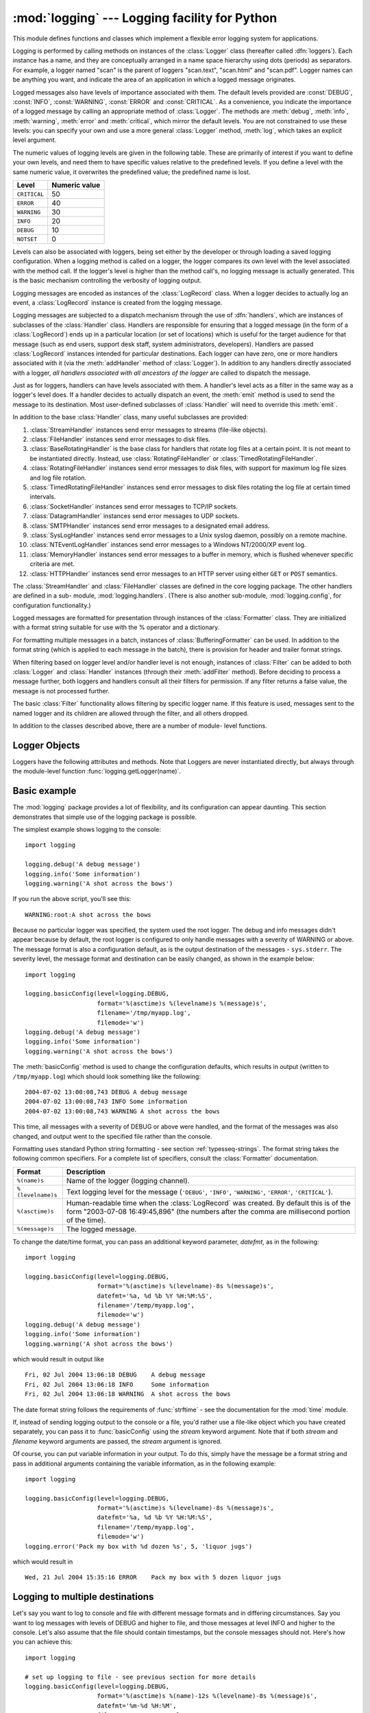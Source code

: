 
:mod:`logging` --- Logging facility for Python
==============================================

.. module:: logging


.. moduleauthor:: Vinay Sajip <vinay_sajip@red-dove.com>
.. sectionauthor:: Vinay Sajip <vinay_sajip@red-dove.com>


.. % These apply to all modules, and may be given more than once:



.. index:: pair: Errors; logging

.. versionadded:: 2.3

This module defines functions and classes which implement a flexible error
logging system for applications.

Logging is performed by calling methods on instances of the :class:`Logger`
class (hereafter called :dfn:`loggers`). Each instance has a name, and they are
conceptually arranged in a name space hierarchy using dots (periods) as
separators. For example, a logger named "scan" is the parent of loggers
"scan.text", "scan.html" and "scan.pdf". Logger names can be anything you want,
and indicate the area of an application in which a logged message originates.

Logged messages also have levels of importance associated with them. The default
levels provided are :const:`DEBUG`, :const:`INFO`, :const:`WARNING`,
:const:`ERROR` and :const:`CRITICAL`. As a convenience, you indicate the
importance of a logged message by calling an appropriate method of
:class:`Logger`. The methods are :meth:`debug`, :meth:`info`, :meth:`warning`,
:meth:`error` and :meth:`critical`, which mirror the default levels. You are not
constrained to use these levels: you can specify your own and use a more general
:class:`Logger` method, :meth:`log`, which takes an explicit level argument.

The numeric values of logging levels are given in the following table. These are
primarily of interest if you want to define your own levels, and need them to
have specific values relative to the predefined levels. If you define a level
with the same numeric value, it overwrites the predefined value; the predefined
name is lost.

+--------------+---------------+
| Level        | Numeric value |
+==============+===============+
| ``CRITICAL`` | 50            |
+--------------+---------------+
| ``ERROR``    | 40            |
+--------------+---------------+
| ``WARNING``  | 30            |
+--------------+---------------+
| ``INFO``     | 20            |
+--------------+---------------+
| ``DEBUG``    | 10            |
+--------------+---------------+
| ``NOTSET``   | 0             |
+--------------+---------------+

Levels can also be associated with loggers, being set either by the developer or
through loading a saved logging configuration. When a logging method is called
on a logger, the logger compares its own level with the level associated with
the method call. If the logger's level is higher than the method call's, no
logging message is actually generated. This is the basic mechanism controlling
the verbosity of logging output.

Logging messages are encoded as instances of the :class:`LogRecord` class. When
a logger decides to actually log an event, a :class:`LogRecord` instance is
created from the logging message.

Logging messages are subjected to a dispatch mechanism through the use of
:dfn:`handlers`, which are instances of subclasses of the :class:`Handler`
class. Handlers are responsible for ensuring that a logged message (in the form
of a :class:`LogRecord`) ends up in a particular location (or set of locations)
which is useful for the target audience for that message (such as end users,
support desk staff, system administrators, developers). Handlers are passed
:class:`LogRecord` instances intended for particular destinations. Each logger
can have zero, one or more handlers associated with it (via the
:meth:`addHandler` method of :class:`Logger`). In addition to any handlers
directly associated with a logger, *all handlers associated with all ancestors
of the logger* are called to dispatch the message.

Just as for loggers, handlers can have levels associated with them. A handler's
level acts as a filter in the same way as a logger's level does. If a handler
decides to actually dispatch an event, the :meth:`emit` method is used to send
the message to its destination. Most user-defined subclasses of :class:`Handler`
will need to override this :meth:`emit`.

In addition to the base :class:`Handler` class, many useful subclasses are
provided:

#. :class:`StreamHandler` instances send error messages to streams (file-like
   objects).

#. :class:`FileHandler` instances send error messages to disk files.

#. :class:`BaseRotatingHandler` is the base class for handlers that rotate log
   files at a certain point. It is not meant to be  instantiated directly. Instead,
   use :class:`RotatingFileHandler` or :class:`TimedRotatingFileHandler`.

#. :class:`RotatingFileHandler` instances send error messages to disk files,
   with support for maximum log file sizes and log file rotation.

#. :class:`TimedRotatingFileHandler` instances send error messages to disk files
   rotating the log file at certain timed intervals.

#. :class:`SocketHandler` instances send error messages to TCP/IP sockets.

#. :class:`DatagramHandler` instances send error messages to UDP sockets.

#. :class:`SMTPHandler` instances send error messages to a designated email
   address.

#. :class:`SysLogHandler` instances send error messages to a Unix syslog daemon,
   possibly on a remote machine.

#. :class:`NTEventLogHandler` instances send error messages to a Windows
   NT/2000/XP event log.

#. :class:`MemoryHandler` instances send error messages to a buffer in memory,
   which is flushed whenever specific criteria are met.

#. :class:`HTTPHandler` instances send error messages to an HTTP server using
   either ``GET`` or ``POST`` semantics.

The :class:`StreamHandler` and :class:`FileHandler` classes are defined in the
core logging package. The other handlers are defined in a sub- module,
:mod:`logging.handlers`. (There is also another sub-module,
:mod:`logging.config`, for configuration functionality.)

Logged messages are formatted for presentation through instances of the
:class:`Formatter` class. They are initialized with a format string suitable for
use with the % operator and a dictionary.

For formatting multiple messages in a batch, instances of
:class:`BufferingFormatter` can be used. In addition to the format string (which
is applied to each message in the batch), there is provision for header and
trailer format strings.

When filtering based on logger level and/or handler level is not enough,
instances of :class:`Filter` can be added to both :class:`Logger` and
:class:`Handler` instances (through their :meth:`addFilter` method). Before
deciding to process a message further, both loggers and handlers consult all
their filters for permission. If any filter returns a false value, the message
is not processed further.

The basic :class:`Filter` functionality allows filtering by specific logger
name. If this feature is used, messages sent to the named logger and its
children are allowed through the filter, and all others dropped.

In addition to the classes described above, there are a number of module- level
functions.


.. function:: getLogger([name])

   Return a logger with the specified name or, if no name is specified, return a
   logger which is the root logger of the hierarchy. If specified, the name is
   typically a dot-separated hierarchical name like *"a"*, *"a.b"* or *"a.b.c.d"*.
   Choice of these names is entirely up to the developer who is using logging.

   All calls to this function with a given name return the same logger instance.
   This means that logger instances never need to be passed between different parts
   of an application.


.. function:: getLoggerClass()

   Return either the standard :class:`Logger` class, or the last class passed to
   :func:`setLoggerClass`. This function may be called from within a new class
   definition, to ensure that installing a customised :class:`Logger` class will
   not undo customisations already applied by other code. For example::

      class MyLogger(logging.getLoggerClass()):
          # ... override behaviour here


.. function:: debug(msg[, *args[, **kwargs]])

   Logs a message with level :const:`DEBUG` on the root logger. The *msg* is the
   message format string, and the *args* are the arguments which are merged into
   *msg* using the string formatting operator. (Note that this means that you can
   use keywords in the format string, together with a single dictionary argument.)

   There are two keyword arguments in *kwargs* which are inspected: *exc_info*
   which, if it does not evaluate as false, causes exception information to be
   added to the logging message. If an exception tuple (in the format returned by
   :func:`sys.exc_info`) is provided, it is used; otherwise, :func:`sys.exc_info`
   is called to get the exception information.

   The other optional keyword argument is *extra* which can be used to pass a
   dictionary which is used to populate the __dict__ of the LogRecord created for
   the logging event with user-defined attributes. These custom attributes can then
   be used as you like. For example, they could be incorporated into logged
   messages. For example::

      FORMAT = "%(asctime)-15s %(clientip)s %(user)-8s %(message)s"
      logging.basicConfig(format=FORMAT)
      dict = { 'clientip' : '192.168.0.1', 'user' : 'fbloggs' }
      logging.warning("Protocol problem: %s", "connection reset", extra=d)

   would print something like  ::

      2006-02-08 22:20:02,165 192.168.0.1 fbloggs  Protocol problem: connection reset

   The keys in the dictionary passed in *extra* should not clash with the keys used
   by the logging system. (See the :class:`Formatter` documentation for more
   information on which keys are used by the logging system.)

   If you choose to use these attributes in logged messages, you need to exercise
   some care. In the above example, for instance, the :class:`Formatter` has been
   set up with a format string which expects 'clientip' and 'user' in the attribute
   dictionary of the LogRecord. If these are missing, the message will not be
   logged because a string formatting exception will occur. So in this case, you
   always need to pass the *extra* dictionary with these keys.

   While this might be annoying, this feature is intended for use in specialized
   circumstances, such as multi-threaded servers where the same code executes in
   many contexts, and interesting conditions which arise are dependent on this
   context (such as remote client IP address and authenticated user name, in the
   above example). In such circumstances, it is likely that specialized
   :class:`Formatter`\ s would be used with particular :class:`Handler`\ s.

   .. versionchanged:: 2.5
      *extra* was added.


.. function:: info(msg[, *args[, **kwargs]])

   Logs a message with level :const:`INFO` on the root logger. The arguments are
   interpreted as for :func:`debug`.


.. function:: warning(msg[, *args[, **kwargs]])

   Logs a message with level :const:`WARNING` on the root logger. The arguments are
   interpreted as for :func:`debug`.


.. function:: error(msg[, *args[, **kwargs]])

   Logs a message with level :const:`ERROR` on the root logger. The arguments are
   interpreted as for :func:`debug`.


.. function:: critical(msg[, *args[, **kwargs]])

   Logs a message with level :const:`CRITICAL` on the root logger. The arguments
   are interpreted as for :func:`debug`.


.. function:: exception(msg[, *args])

   Logs a message with level :const:`ERROR` on the root logger. The arguments are
   interpreted as for :func:`debug`. Exception info is added to the logging
   message. This function should only be called from an exception handler.


.. function:: log(level, msg[, *args[, **kwargs]])

   Logs a message with level *level* on the root logger. The other arguments are
   interpreted as for :func:`debug`.


.. function:: disable(lvl)

   Provides an overriding level *lvl* for all loggers which takes precedence over
   the logger's own level. When the need arises to temporarily throttle logging
   output down across the whole application, this function can be useful.


.. function:: addLevelName(lvl, levelName)

   Associates level *lvl* with text *levelName* in an internal dictionary, which is
   used to map numeric levels to a textual representation, for example when a
   :class:`Formatter` formats a message. This function can also be used to define
   your own levels. The only constraints are that all levels used must be
   registered using this function, levels should be positive integers and they
   should increase in increasing order of severity.


.. function:: getLevelName(lvl)

   Returns the textual representation of logging level *lvl*. If the level is one
   of the predefined levels :const:`CRITICAL`, :const:`ERROR`, :const:`WARNING`,
   :const:`INFO` or :const:`DEBUG` then you get the corresponding string. If you
   have associated levels with names using :func:`addLevelName` then the name you
   have associated with *lvl* is returned. If a numeric value corresponding to one
   of the defined levels is passed in, the corresponding string representation is
   returned. Otherwise, the string "Level %s" % lvl is returned.


.. function:: makeLogRecord(attrdict)

   Creates and returns a new :class:`LogRecord` instance whose attributes are
   defined by *attrdict*. This function is useful for taking a pickled
   :class:`LogRecord` attribute dictionary, sent over a socket, and reconstituting
   it as a :class:`LogRecord` instance at the receiving end.


.. function:: basicConfig([**kwargs])

   Does basic configuration for the logging system by creating a
   :class:`StreamHandler` with a default :class:`Formatter` and adding it to the
   root logger. The functions :func:`debug`, :func:`info`, :func:`warning`,
   :func:`error` and :func:`critical` will call :func:`basicConfig` automatically
   if no handlers are defined for the root logger.

   .. versionchanged:: 2.4
      Formerly, :func:`basicConfig` did not take any keyword arguments.

   The following keyword arguments are supported.

   +--------------+---------------------------------------------+
   | Format       | Description                                 |
   +==============+=============================================+
   | ``filename`` | Specifies that a FileHandler be created,    |
   |              | using the specified filename, rather than a |
   |              | StreamHandler.                              |
   +--------------+---------------------------------------------+
   | ``filemode`` | Specifies the mode to open the file, if     |
   |              | filename is specified (if filemode is       |
   |              | unspecified, it defaults to 'a').           |
   +--------------+---------------------------------------------+
   | ``format``   | Use the specified format string for the     |
   |              | handler.                                    |
   +--------------+---------------------------------------------+
   | ``datefmt``  | Use the specified date/time format.         |
   +--------------+---------------------------------------------+
   | ``level``    | Set the root logger level to the specified  |
   |              | level.                                      |
   +--------------+---------------------------------------------+
   | ``stream``   | Use the specified stream to initialize the  |
   |              | StreamHandler. Note that this argument is   |
   |              | incompatible with 'filename' - if both are  |
   |              | present, 'stream' is ignored.               |
   +--------------+---------------------------------------------+


.. function:: shutdown()

   Informs the logging system to perform an orderly shutdown by flushing and
   closing all handlers.


.. function:: setLoggerClass(klass)

   Tells the logging system to use the class *klass* when instantiating a logger.
   The class should define :meth:`__init__` such that only a name argument is
   required, and the :meth:`__init__` should call :meth:`Logger.__init__`. This
   function is typically called before any loggers are instantiated by applications
   which need to use custom logger behavior.


.. seealso::

   :pep:`282` - A Logging System
      The proposal which described this feature for inclusion in the Python standard
      library.

   `Original Python :mod:`logging` package <http://www.red-dove.com/python_logging.html>`_
      This is the original source for the :mod:`logging` package.  The version of the
      package available from this site is suitable for use with Python 1.5.2, 2.1.x
      and 2.2.x, which do not include the :mod:`logging` package in the standard
      library.


Logger Objects
--------------

Loggers have the following attributes and methods. Note that Loggers are never
instantiated directly, but always through the module-level function
:func:`logging.getLogger(name)`.


.. data:: propagate

   If this evaluates to false, logging messages are not passed by this logger or by
   child loggers to higher level (ancestor) loggers. The constructor sets this
   attribute to 1.


.. method:: XXX Class.setLevel(lvl)

   Sets the threshold for this logger to *lvl*. Logging messages which are less
   severe than *lvl* will be ignored. When a logger is created, the level is set to
   :const:`NOTSET` (which causes all messages to be processed when the logger is
   the root logger, or delegation to the parent when the logger is a non-root
   logger). Note that the root logger is created with level :const:`WARNING`.

   The term "delegation to the parent" means that if a logger has a level of
   NOTSET, its chain of ancestor loggers is traversed until either an ancestor with
   a level other than NOTSET is found, or the root is reached.

   If an ancestor is found with a level other than NOTSET, then that ancestor's
   level is treated as the effective level of the logger where the ancestor search
   began, and is used to determine how a logging event is handled.

   If the root is reached, and it has a level of NOTSET, then all messages will be
   processed. Otherwise, the root's level will be used as the effective level.


.. method:: XXX Class.isEnabledFor(lvl)

   Indicates if a message of severity *lvl* would be processed by this logger.
   This method checks first the module-level level set by
   :func:`logging.disable(lvl)` and then the logger's effective level as determined
   by :meth:`getEffectiveLevel`.


.. method:: XXX Class.getEffectiveLevel()

   Indicates the effective level for this logger. If a value other than
   :const:`NOTSET` has been set using :meth:`setLevel`, it is returned. Otherwise,
   the hierarchy is traversed towards the root until a value other than
   :const:`NOTSET` is found, and that value is returned.


.. method:: XXX Class.debug(msg[, *args[, **kwargs]])

   Logs a message with level :const:`DEBUG` on this logger. The *msg* is the
   message format string, and the *args* are the arguments which are merged into
   *msg* using the string formatting operator. (Note that this means that you can
   use keywords in the format string, together with a single dictionary argument.)

   There are two keyword arguments in *kwargs* which are inspected: *exc_info*
   which, if it does not evaluate as false, causes exception information to be
   added to the logging message. If an exception tuple (in the format returned by
   :func:`sys.exc_info`) is provided, it is used; otherwise, :func:`sys.exc_info`
   is called to get the exception information.

   The other optional keyword argument is *extra* which can be used to pass a
   dictionary which is used to populate the __dict__ of the LogRecord created for
   the logging event with user-defined attributes. These custom attributes can then
   be used as you like. For example, they could be incorporated into logged
   messages. For example::

      FORMAT = "%(asctime)-15s %(clientip)s %(user)-8s %(message)s"
      logging.basicConfig(format=FORMAT)
      dict = { 'clientip' : '192.168.0.1', 'user' : 'fbloggs' }
      logger = logging.getLogger("tcpserver")
      logger.warning("Protocol problem: %s", "connection reset", extra=d)

   would print something like  ::

      2006-02-08 22:20:02,165 192.168.0.1 fbloggs  Protocol problem: connection reset

   The keys in the dictionary passed in *extra* should not clash with the keys used
   by the logging system. (See the :class:`Formatter` documentation for more
   information on which keys are used by the logging system.)

   If you choose to use these attributes in logged messages, you need to exercise
   some care. In the above example, for instance, the :class:`Formatter` has been
   set up with a format string which expects 'clientip' and 'user' in the attribute
   dictionary of the LogRecord. If these are missing, the message will not be
   logged because a string formatting exception will occur. So in this case, you
   always need to pass the *extra* dictionary with these keys.

   While this might be annoying, this feature is intended for use in specialized
   circumstances, such as multi-threaded servers where the same code executes in
   many contexts, and interesting conditions which arise are dependent on this
   context (such as remote client IP address and authenticated user name, in the
   above example). In such circumstances, it is likely that specialized
   :class:`Formatter`\ s would be used with particular :class:`Handler`\ s.

   .. versionchanged:: 2.5
      *extra* was added.


.. method:: XXX Class.info(msg[, *args[, **kwargs]])

   Logs a message with level :const:`INFO` on this logger. The arguments are
   interpreted as for :meth:`debug`.


.. method:: XXX Class.warning(msg[, *args[, **kwargs]])

   Logs a message with level :const:`WARNING` on this logger. The arguments are
   interpreted as for :meth:`debug`.


.. method:: XXX Class.error(msg[, *args[, **kwargs]])

   Logs a message with level :const:`ERROR` on this logger. The arguments are
   interpreted as for :meth:`debug`.


.. method:: XXX Class.critical(msg[, *args[, **kwargs]])

   Logs a message with level :const:`CRITICAL` on this logger. The arguments are
   interpreted as for :meth:`debug`.


.. method:: XXX Class.log(lvl, msg[, *args[, **kwargs]])

   Logs a message with integer level *lvl* on this logger. The other arguments are
   interpreted as for :meth:`debug`.


.. method:: XXX Class.exception(msg[, *args])

   Logs a message with level :const:`ERROR` on this logger. The arguments are
   interpreted as for :meth:`debug`. Exception info is added to the logging
   message. This method should only be called from an exception handler.


.. method:: XXX Class.addFilter(filt)

   Adds the specified filter *filt* to this logger.


.. method:: XXX Class.removeFilter(filt)

   Removes the specified filter *filt* from this logger.


.. method:: XXX Class.filter(record)

   Applies this logger's filters to the record and returns a true value if the
   record is to be processed.


.. method:: XXX Class.addHandler(hdlr)

   Adds the specified handler *hdlr* to this logger.


.. method:: XXX Class.removeHandler(hdlr)

   Removes the specified handler *hdlr* from this logger.


.. method:: XXX Class.findCaller()

   Finds the caller's source filename and line number. Returns the filename and
   line number as a 2-element tuple.


.. method:: XXX Class.handle(record)

   Handles a record by passing it to all handlers associated with this logger and
   its ancestors (until a false value of *propagate* is found). This method is used
   for unpickled records received from a socket, as well as those created locally.
   Logger-level filtering is applied using :meth:`filter`.


.. method:: XXX Class.makeRecord(name, lvl, fn, lno, msg, args, exc_info, func, extra)

   This is a factory method which can be overridden in subclasses to create
   specialized :class:`LogRecord` instances.

   .. versionchanged:: 2.5
      *func* and *extra* were added.


.. _minimal-example:

Basic example
-------------

.. versionchanged:: 2.4
   formerly :func:`basicConfig` did not take any keyword arguments.

The :mod:`logging` package provides a lot of flexibility, and its configuration
can appear daunting.  This section demonstrates that simple use of the logging
package is possible.

The simplest example shows logging to the console::

   import logging

   logging.debug('A debug message')
   logging.info('Some information')
   logging.warning('A shot across the bows')

If you run the above script, you'll see this::

   WARNING:root:A shot across the bows

Because no particular logger was specified, the system used the root logger. The
debug and info messages didn't appear because by default, the root logger is
configured to only handle messages with a severity of WARNING or above. The
message format is also a configuration default, as is the output destination of
the messages - ``sys.stderr``. The severity level, the message format and
destination can be easily changed, as shown in the example below::

   import logging

   logging.basicConfig(level=logging.DEBUG,
                       format='%(asctime)s %(levelname)s %(message)s',
                       filename='/tmp/myapp.log',
                       filemode='w')
   logging.debug('A debug message')
   logging.info('Some information')
   logging.warning('A shot across the bows')

The :meth:`basicConfig` method is used to change the configuration defaults,
which results in output (written to ``/tmp/myapp.log``) which should look
something like the following::

   2004-07-02 13:00:08,743 DEBUG A debug message
   2004-07-02 13:00:08,743 INFO Some information
   2004-07-02 13:00:08,743 WARNING A shot across the bows

This time, all messages with a severity of DEBUG or above were handled, and the
format of the messages was also changed, and output went to the specified file
rather than the console.

Formatting uses standard Python string formatting - see section
:ref:`typesseq-strings`. The format string takes the following common
specifiers. For a complete list of specifiers, consult the :class:`Formatter`
documentation.

+-------------------+-----------------------------------------------+
| Format            | Description                                   |
+===================+===============================================+
| ``%(name)s``      | Name of the logger (logging channel).         |
+-------------------+-----------------------------------------------+
| ``%(levelname)s`` | Text logging level for the message            |
|                   | (``'DEBUG'``, ``'INFO'``, ``'WARNING'``,      |
|                   | ``'ERROR'``, ``'CRITICAL'``).                 |
+-------------------+-----------------------------------------------+
| ``%(asctime)s``   | Human-readable time when the                  |
|                   | :class:`LogRecord` was created.  By default   |
|                   | this is of the form "2003-07-08 16:49:45,896" |
|                   | (the numbers after the comma are millisecond  |
|                   | portion of the time).                         |
+-------------------+-----------------------------------------------+
| ``%(message)s``   | The logged message.                           |
+-------------------+-----------------------------------------------+

To change the date/time format, you can pass an additional keyword parameter,
*datefmt*, as in the following::

   import logging

   logging.basicConfig(level=logging.DEBUG,
                       format='%(asctime)s %(levelname)-8s %(message)s',
                       datefmt='%a, %d %b %Y %H:%M:%S',
                       filename='/temp/myapp.log',
                       filemode='w')
   logging.debug('A debug message')
   logging.info('Some information')
   logging.warning('A shot across the bows')

which would result in output like ::

   Fri, 02 Jul 2004 13:06:18 DEBUG    A debug message
   Fri, 02 Jul 2004 13:06:18 INFO     Some information
   Fri, 02 Jul 2004 13:06:18 WARNING  A shot across the bows

The date format string follows the requirements of :func:`strftime` - see the
documentation for the :mod:`time` module.

If, instead of sending logging output to the console or a file, you'd rather use
a file-like object which you have created separately, you can pass it to
:func:`basicConfig` using the *stream* keyword argument. Note that if both
*stream* and *filename* keyword arguments are passed, the *stream* argument is
ignored.

Of course, you can put variable information in your output. To do this, simply
have the message be a format string and pass in additional arguments containing
the variable information, as in the following example::

   import logging

   logging.basicConfig(level=logging.DEBUG,
                       format='%(asctime)s %(levelname)-8s %(message)s',
                       datefmt='%a, %d %b %Y %H:%M:%S',
                       filename='/temp/myapp.log',
                       filemode='w')
   logging.error('Pack my box with %d dozen %s', 5, 'liquor jugs')

which would result in ::

   Wed, 21 Jul 2004 15:35:16 ERROR    Pack my box with 5 dozen liquor jugs


.. _multiple-destinations:

Logging to multiple destinations
--------------------------------

Let's say you want to log to console and file with different message formats and
in differing circumstances. Say you want to log messages with levels of DEBUG
and higher to file, and those messages at level INFO and higher to the console.
Let's also assume that the file should contain timestamps, but the console
messages should not. Here's how you can achieve this::

   import logging

   # set up logging to file - see previous section for more details
   logging.basicConfig(level=logging.DEBUG,
                       format='%(asctime)s %(name)-12s %(levelname)-8s %(message)s',
                       datefmt='%m-%d %H:%M',
                       filename='/temp/myapp.log',
                       filemode='w')
   # define a Handler which writes INFO messages or higher to the sys.stderr
   console = logging.StreamHandler()
   console.setLevel(logging.INFO)
   # set a format which is simpler for console use
   formatter = logging.Formatter('%(name)-12s: %(levelname)-8s %(message)s')
   # tell the handler to use this format
   console.setFormatter(formatter)
   # add the handler to the root logger
   logging.getLogger('').addHandler(console)

   # Now, we can log to the root logger, or any other logger. First the root...
   logging.info('Jackdaws love my big sphinx of quartz.')

   # Now, define a couple of other loggers which might represent areas in your
   # application:

   logger1 = logging.getLogger('myapp.area1')
   logger2 = logging.getLogger('myapp.area2')

   logger1.debug('Quick zephyrs blow, vexing daft Jim.')
   logger1.info('How quickly daft jumping zebras vex.')
   logger2.warning('Jail zesty vixen who grabbed pay from quack.')
   logger2.error('The five boxing wizards jump quickly.')

When you run this, on the console you will see ::

   root        : INFO     Jackdaws love my big sphinx of quartz.
   myapp.area1 : INFO     How quickly daft jumping zebras vex.
   myapp.area2 : WARNING  Jail zesty vixen who grabbed pay from quack.
   myapp.area2 : ERROR    The five boxing wizards jump quickly.

and in the file you will see something like ::

   10-22 22:19 root         INFO     Jackdaws love my big sphinx of quartz.
   10-22 22:19 myapp.area1  DEBUG    Quick zephyrs blow, vexing daft Jim.
   10-22 22:19 myapp.area1  INFO     How quickly daft jumping zebras vex.
   10-22 22:19 myapp.area2  WARNING  Jail zesty vixen who grabbed pay from quack.
   10-22 22:19 myapp.area2  ERROR    The five boxing wizards jump quickly.

As you can see, the DEBUG message only shows up in the file. The other messages
are sent to both destinations.

This example uses console and file handlers, but you can use any number and
combination of handlers you choose.


.. _network-logging:

Sending and receiving logging events across a network
-----------------------------------------------------

Let's say you want to send logging events across a network, and handle them at
the receiving end. A simple way of doing this is attaching a
:class:`SocketHandler` instance to the root logger at the sending end::

   import logging, logging.handlers

   rootLogger = logging.getLogger('')
   rootLogger.setLevel(logging.DEBUG)
   socketHandler = logging.handlers.SocketHandler('localhost',
                       logging.handlers.DEFAULT_TCP_LOGGING_PORT)
   # don't bother with a formatter, since a socket handler sends the event as
   # an unformatted pickle
   rootLogger.addHandler(socketHandler)

   # Now, we can log to the root logger, or any other logger. First the root...
   logging.info('Jackdaws love my big sphinx of quartz.')

   # Now, define a couple of other loggers which might represent areas in your
   # application:

   logger1 = logging.getLogger('myapp.area1')
   logger2 = logging.getLogger('myapp.area2')

   logger1.debug('Quick zephyrs blow, vexing daft Jim.')
   logger1.info('How quickly daft jumping zebras vex.')
   logger2.warning('Jail zesty vixen who grabbed pay from quack.')
   logger2.error('The five boxing wizards jump quickly.')

At the receiving end, you can set up a receiver using the :mod:`SocketServer`
module. Here is a basic working example::

   import cPickle
   import logging
   import logging.handlers
   import SocketServer
   import struct


   class LogRecordStreamHandler(SocketServer.StreamRequestHandler):
       """Handler for a streaming logging request.

       This basically logs the record using whatever logging policy is
       configured locally.
       """

       def handle(self):
           """
           Handle multiple requests - each expected to be a 4-byte length,
           followed by the LogRecord in pickle format. Logs the record
           according to whatever policy is configured locally.
           """
           while 1:
               chunk = self.connection.recv(4)
               if len(chunk) < 4:
                   break
               slen = struct.unpack(">L", chunk)[0]
               chunk = self.connection.recv(slen)
               while len(chunk) < slen:
                   chunk = chunk + self.connection.recv(slen - len(chunk))
               obj = self.unPickle(chunk)
               record = logging.makeLogRecord(obj)
               self.handleLogRecord(record)

       def unPickle(self, data):
           return cPickle.loads(data)

       def handleLogRecord(self, record):
           # if a name is specified, we use the named logger rather than the one
           # implied by the record.
           if self.server.logname is not None:
               name = self.server.logname
           else:
               name = record.name
           logger = logging.getLogger(name)
           # N.B. EVERY record gets logged. This is because Logger.handle
           # is normally called AFTER logger-level filtering. If you want
           # to do filtering, do it at the client end to save wasting
           # cycles and network bandwidth!
           logger.handle(record)

   class LogRecordSocketReceiver(SocketServer.ThreadingTCPServer):
       """simple TCP socket-based logging receiver suitable for testing.
       """

       allow_reuse_address = 1

       def __init__(self, host='localhost',
                    port=logging.handlers.DEFAULT_TCP_LOGGING_PORT,
                    handler=LogRecordStreamHandler):
           SocketServer.ThreadingTCPServer.__init__(self, (host, port), handler)
           self.abort = 0
           self.timeout = 1
           self.logname = None

       def serve_until_stopped(self):
           import select
           abort = 0
           while not abort:
               rd, wr, ex = select.select([self.socket.fileno()],
                                          [], [],
                                          self.timeout)
               if rd:
                   self.handle_request()
               abort = self.abort

   def main():
       logging.basicConfig(
           format="%(relativeCreated)5d %(name)-15s %(levelname)-8s %(message)s")
       tcpserver = LogRecordSocketReceiver()
       print "About to start TCP server..."
       tcpserver.serve_until_stopped()

   if __name__ == "__main__":
       main()

First run the server, and then the client. On the client side, nothing is
printed on the console; on the server side, you should see something like::

   About to start TCP server...
      59 root            INFO     Jackdaws love my big sphinx of quartz.
      59 myapp.area1     DEBUG    Quick zephyrs blow, vexing daft Jim.
      69 myapp.area1     INFO     How quickly daft jumping zebras vex.
      69 myapp.area2     WARNING  Jail zesty vixen who grabbed pay from quack.
      69 myapp.area2     ERROR    The five boxing wizards jump quickly.


Handler Objects
---------------

Handlers have the following attributes and methods. Note that :class:`Handler`
is never instantiated directly; this class acts as a base for more useful
subclasses. However, the :meth:`__init__` method in subclasses needs to call
:meth:`Handler.__init__`.


.. method:: XXX Class.__init__(level=NOTSET)

   Initializes the :class:`Handler` instance by setting its level, setting the list
   of filters to the empty list and creating a lock (using :meth:`createLock`) for
   serializing access to an I/O mechanism.


.. method:: XXX Class.createLock()

   Initializes a thread lock which can be used to serialize access to underlying
   I/O functionality which may not be threadsafe.


.. method:: XXX Class.acquire()

   Acquires the thread lock created with :meth:`createLock`.


.. method:: XXX Class.release()

   Releases the thread lock acquired with :meth:`acquire`.


.. method:: XXX Class.setLevel(lvl)

   Sets the threshold for this handler to *lvl*. Logging messages which are less
   severe than *lvl* will be ignored. When a handler is created, the level is set
   to :const:`NOTSET` (which causes all messages to be processed).


.. method:: XXX Class.setFormatter(form)

   Sets the :class:`Formatter` for this handler to *form*.


.. method:: XXX Class.addFilter(filt)

   Adds the specified filter *filt* to this handler.


.. method:: XXX Class.removeFilter(filt)

   Removes the specified filter *filt* from this handler.


.. method:: XXX Class.filter(record)

   Applies this handler's filters to the record and returns a true value if the
   record is to be processed.


.. method:: XXX Class.flush()

   Ensure all logging output has been flushed. This version does nothing and is
   intended to be implemented by subclasses.


.. method:: XXX Class.close()

   Tidy up any resources used by the handler. This version does nothing and is
   intended to be implemented by subclasses.


.. method:: XXX Class.handle(record)

   Conditionally emits the specified logging record, depending on filters which may
   have been added to the handler. Wraps the actual emission of the record with
   acquisition/release of the I/O thread lock.


.. method:: XXX Class.handleError(record)

   This method should be called from handlers when an exception is encountered
   during an :meth:`emit` call. By default it does nothing, which means that
   exceptions get silently ignored. This is what is mostly wanted for a logging
   system - most users will not care about errors in the logging system, they are
   more interested in application errors. You could, however, replace this with a
   custom handler if you wish. The specified record is the one which was being
   processed when the exception occurred.


.. method:: XXX Class.format(record)

   Do formatting for a record - if a formatter is set, use it. Otherwise, use the
   default formatter for the module.


.. method:: XXX Class.emit(record)

   Do whatever it takes to actually log the specified logging record. This version
   is intended to be implemented by subclasses and so raises a
   :exc:`NotImplementedError`.


StreamHandler
^^^^^^^^^^^^^

The :class:`StreamHandler` class, located in the core :mod:`logging` package,
sends logging output to streams such as *sys.stdout*, *sys.stderr* or any file-
like object (or, more precisely, any object which supports :meth:`write` and
:meth:`flush` methods).


.. class:: StreamHandler([strm])

   Returns a new instance of the :class:`StreamHandler` class. If *strm* is
   specified, the instance will use it for logging output; otherwise, *sys.stderr*
   will be used.


.. method:: StreamHandler.emit(record)

   If a formatter is specified, it is used to format the record. The record is then
   written to the stream with a trailing newline. If exception information is
   present, it is formatted using :func:`traceback.print_exception` and appended to
   the stream.


.. method:: StreamHandler.flush()

   Flushes the stream by calling its :meth:`flush` method. Note that the
   :meth:`close` method is inherited from :class:`Handler` and so does nothing, so
   an explicit :meth:`flush` call may be needed at times.


FileHandler
^^^^^^^^^^^

The :class:`FileHandler` class, located in the core :mod:`logging` package,
sends logging output to a disk file.  It inherits the output functionality from
:class:`StreamHandler`.


.. class:: FileHandler(filename[, mode])

   Returns a new instance of the :class:`FileHandler` class. The specified file is
   opened and used as the stream for logging. If *mode* is not specified,
   :const:`'a'` is used. By default, the file grows indefinitely.


.. method:: FileHandler.close()

   Closes the file.


.. method:: FileHandler.emit(record)

   Outputs the record to the file.


RotatingFileHandler
^^^^^^^^^^^^^^^^^^^

The :class:`RotatingFileHandler` class, located in the :mod:`logging.handlers`
module, supports rotation of disk log files.


.. class:: RotatingFileHandler(filename[, mode[, maxBytes[, backupCount]]])

   Returns a new instance of the :class:`RotatingFileHandler` class. The specified
   file is opened and used as the stream for logging. If *mode* is not specified,
   ``'a'`` is used. By default, the file grows indefinitely.

   You can use the *maxBytes* and *backupCount* values to allow the file to
   :dfn:`rollover` at a predetermined size. When the size is about to be exceeded,
   the file is closed and a new file is silently opened for output. Rollover occurs
   whenever the current log file is nearly *maxBytes* in length; if *maxBytes* is
   zero, rollover never occurs.  If *backupCount* is non-zero, the system will save
   old log files by appending the extensions ".1", ".2" etc., to the filename. For
   example, with a *backupCount* of 5 and a base file name of :file:`app.log`, you
   would get :file:`app.log`, :file:`app.log.1`, :file:`app.log.2`, up to
   :file:`app.log.5`. The file being written to is always :file:`app.log`.  When
   this file is filled, it is closed and renamed to :file:`app.log.1`, and if files
   :file:`app.log.1`, :file:`app.log.2`, etc.  exist, then they are renamed to
   :file:`app.log.2`, :file:`app.log.3` etc.  respectively.


.. method:: RotatingFileHandler.doRollover()

   Does a rollover, as described above.


.. method:: RotatingFileHandler.emit(record)

   Outputs the record to the file, catering for rollover as described previously.


TimedRotatingFileHandler
^^^^^^^^^^^^^^^^^^^^^^^^

The :class:`TimedRotatingFileHandler` class, located in the
:mod:`logging.handlers` module, supports rotation of disk log files at certain
timed intervals.


.. class:: TimedRotatingFileHandler(filename [,when [,interval [,backupCount]]])

   Returns a new instance of the :class:`TimedRotatingFileHandler` class. The
   specified file is opened and used as the stream for logging. On rotating it also
   sets the filename suffix. Rotating happens based on the product of *when* and
   *interval*.

   You can use the *when* to specify the type of *interval*. The list of possible
   values is, note that they are not case sensitive:

   +----------+-----------------------+
   | Value    | Type of interval      |
   +==========+=======================+
   | S        | Seconds               |
   +----------+-----------------------+
   | M        | Minutes               |
   +----------+-----------------------+
   | H        | Hours                 |
   +----------+-----------------------+
   | D        | Days                  |
   +----------+-----------------------+
   | W        | Week day (0=Monday)   |
   +----------+-----------------------+
   | midnight | Roll over at midnight |
   +----------+-----------------------+

   If *backupCount* is non-zero, the system will save old log files by appending
   extensions to the filename. The extensions are date-and-time based, using the
   strftime format ``%Y-%m-%d_%H-%M-%S`` or a leading portion thereof, depending on
   the rollover interval. At most *backupCount* files will be kept, and if more
   would be created when rollover occurs, the oldest one is deleted.


.. method:: TimedRotatingFileHandler.doRollover()

   Does a rollover, as described above.


.. method:: TimedRotatingFileHandler.emit(record)

   Outputs the record to the file, catering for rollover as described above.


SocketHandler
^^^^^^^^^^^^^

The :class:`SocketHandler` class, located in the :mod:`logging.handlers` module,
sends logging output to a network socket. The base class uses a TCP socket.


.. class:: SocketHandler(host, port)

   Returns a new instance of the :class:`SocketHandler` class intended to
   communicate with a remote machine whose address is given by *host* and *port*.


.. method:: SocketHandler.close()

   Closes the socket.


.. method:: SocketHandler.handleError()


.. method:: SocketHandler.emit()

   Pickles the record's attribute dictionary and writes it to the socket in binary
   format. If there is an error with the socket, silently drops the packet. If the
   connection was previously lost, re-establishes the connection. To unpickle the
   record at the receiving end into a :class:`LogRecord`, use the
   :func:`makeLogRecord` function.


.. method:: SocketHandler.handleError()

   Handles an error which has occurred during :meth:`emit`. The most likely cause
   is a lost connection. Closes the socket so that we can retry on the next event.


.. method:: SocketHandler.makeSocket()

   This is a factory method which allows subclasses to define the precise type of
   socket they want. The default implementation creates a TCP socket
   (:const:`socket.SOCK_STREAM`).


.. method:: SocketHandler.makePickle(record)

   Pickles the record's attribute dictionary in binary format with a length prefix,
   and returns it ready for transmission across the socket.


.. method:: SocketHandler.send(packet)

   Send a pickled string *packet* to the socket. This function allows for partial
   sends which can happen when the network is busy.


DatagramHandler
^^^^^^^^^^^^^^^

The :class:`DatagramHandler` class, located in the :mod:`logging.handlers`
module, inherits from :class:`SocketHandler` to support sending logging messages
over UDP sockets.


.. class:: DatagramHandler(host, port)

   Returns a new instance of the :class:`DatagramHandler` class intended to
   communicate with a remote machine whose address is given by *host* and *port*.


.. method:: DatagramHandler.emit()

   Pickles the record's attribute dictionary and writes it to the socket in binary
   format. If there is an error with the socket, silently drops the packet. To
   unpickle the record at the receiving end into a :class:`LogRecord`, use the
   :func:`makeLogRecord` function.


.. method:: DatagramHandler.makeSocket()

   The factory method of :class:`SocketHandler` is here overridden to create a UDP
   socket (:const:`socket.SOCK_DGRAM`).


.. method:: DatagramHandler.send(s)

   Send a pickled string to a socket.


SysLogHandler
^^^^^^^^^^^^^

The :class:`SysLogHandler` class, located in the :mod:`logging.handlers` module,
supports sending logging messages to a remote or local Unix syslog.


.. class:: SysLogHandler([address[, facility]])

   Returns a new instance of the :class:`SysLogHandler` class intended to
   communicate with a remote Unix machine whose address is given by *address* in
   the form of a ``(host, port)`` tuple.  If *address* is not specified,
   ``('localhost', 514)`` is used.  The address is used to open a UDP socket.  If
   *facility* is not specified, :const:`LOG_USER` is used.


.. method:: SysLogHandler.close()

   Closes the socket to the remote host.


.. method:: SysLogHandler.emit(record)

   The record is formatted, and then sent to the syslog server. If exception
   information is present, it is *not* sent to the server.


.. method:: SysLogHandler.encodePriority(facility, priority)

   Encodes the facility and priority into an integer. You can pass in strings or
   integers - if strings are passed, internal mapping dictionaries are used to
   convert them to integers.


NTEventLogHandler
^^^^^^^^^^^^^^^^^

The :class:`NTEventLogHandler` class, located in the :mod:`logging.handlers`
module, supports sending logging messages to a local Windows NT, Windows 2000 or
Windows XP event log. Before you can use it, you need Mark Hammond's Win32
extensions for Python installed.


.. class:: NTEventLogHandler(appname[, dllname[, logtype]])

   Returns a new instance of the :class:`NTEventLogHandler` class. The *appname* is
   used to define the application name as it appears in the event log. An
   appropriate registry entry is created using this name. The *dllname* should give
   the fully qualified pathname of a .dll or .exe which contains message
   definitions to hold in the log (if not specified, ``'win32service.pyd'`` is used
   - this is installed with the Win32 extensions and contains some basic
   placeholder message definitions. Note that use of these placeholders will make
   your event logs big, as the entire message source is held in the log. If you
   want slimmer logs, you have to pass in the name of your own .dll or .exe which
   contains the message definitions you want to use in the event log). The
   *logtype* is one of ``'Application'``, ``'System'`` or ``'Security'``, and
   defaults to ``'Application'``.


.. method:: NTEventLogHandler.close()

   At this point, you can remove the application name from the registry as a source
   of event log entries. However, if you do this, you will not be able to see the
   events as you intended in the Event Log Viewer - it needs to be able to access
   the registry to get the .dll name. The current version does not do this (in fact
   it doesn't do anything).


.. method:: NTEventLogHandler.emit(record)

   Determines the message ID, event category and event type, and then logs the
   message in the NT event log.


.. method:: NTEventLogHandler.getEventCategory(record)

   Returns the event category for the record. Override this if you want to specify
   your own categories. This version returns 0.


.. method:: NTEventLogHandler.getEventType(record)

   Returns the event type for the record. Override this if you want to specify your
   own types. This version does a mapping using the handler's typemap attribute,
   which is set up in :meth:`__init__` to a dictionary which contains mappings for
   :const:`DEBUG`, :const:`INFO`, :const:`WARNING`, :const:`ERROR` and
   :const:`CRITICAL`. If you are using your own levels, you will either need to
   override this method or place a suitable dictionary in the handler's *typemap*
   attribute.


.. method:: NTEventLogHandler.getMessageID(record)

   Returns the message ID for the record. If you are using your own messages, you
   could do this by having the *msg* passed to the logger being an ID rather than a
   format string. Then, in here, you could use a dictionary lookup to get the
   message ID. This version returns 1, which is the base message ID in
   :file:`win32service.pyd`.


SMTPHandler
^^^^^^^^^^^

The :class:`SMTPHandler` class, located in the :mod:`logging.handlers` module,
supports sending logging messages to an email address via SMTP.


.. class:: SMTPHandler(mailhost, fromaddr, toaddrs, subject)

   Returns a new instance of the :class:`SMTPHandler` class. The instance is
   initialized with the from and to addresses and subject line of the email. The
   *toaddrs* should be a list of strings. To specify a non-standard SMTP port, use
   the (host, port) tuple format for the *mailhost* argument. If you use a string,
   the standard SMTP port is used.


.. method:: SMTPHandler.emit(record)

   Formats the record and sends it to the specified addressees.


.. method:: SMTPHandler.getSubject(record)

   If you want to specify a subject line which is record-dependent, override this
   method.


MemoryHandler
^^^^^^^^^^^^^

The :class:`MemoryHandler` class, located in the :mod:`logging.handlers` module,
supports buffering of logging records in memory, periodically flushing them to a
:dfn:`target` handler. Flushing occurs whenever the buffer is full, or when an
event of a certain severity or greater is seen.

:class:`MemoryHandler` is a subclass of the more general
:class:`BufferingHandler`, which is an abstract class. This buffers logging
records in memory. Whenever each record is added to the buffer, a check is made
by calling :meth:`shouldFlush` to see if the buffer should be flushed.  If it
should, then :meth:`flush` is expected to do the needful.


.. class:: BufferingHandler(capacity)

   Initializes the handler with a buffer of the specified capacity.


.. method:: BufferingHandler.emit(record)

   Appends the record to the buffer. If :meth:`shouldFlush` returns true, calls
   :meth:`flush` to process the buffer.


.. method:: BufferingHandler.flush()

   You can override this to implement custom flushing behavior. This version just
   zaps the buffer to empty.


.. method:: BufferingHandler.shouldFlush(record)

   Returns true if the buffer is up to capacity. This method can be overridden to
   implement custom flushing strategies.


.. class:: MemoryHandler(capacity[, flushLevel [, target]])

   Returns a new instance of the :class:`MemoryHandler` class. The instance is
   initialized with a buffer size of *capacity*. If *flushLevel* is not specified,
   :const:`ERROR` is used. If no *target* is specified, the target will need to be
   set using :meth:`setTarget` before this handler does anything useful.


.. method:: MemoryHandler.close()

   Calls :meth:`flush`, sets the target to :const:`None` and clears the buffer.


.. method:: MemoryHandler.flush()

   For a :class:`MemoryHandler`, flushing means just sending the buffered records
   to the target, if there is one. Override if you want different behavior.


.. method:: MemoryHandler.setTarget(target)

   Sets the target handler for this handler.


.. method:: MemoryHandler.shouldFlush(record)

   Checks for buffer full or a record at the *flushLevel* or higher.


HTTPHandler
^^^^^^^^^^^

The :class:`HTTPHandler` class, located in the :mod:`logging.handlers` module,
supports sending logging messages to a Web server, using either ``GET`` or
``POST`` semantics.


.. class:: HTTPHandler(host, url[, method])

   Returns a new instance of the :class:`HTTPHandler` class. The instance is
   initialized with a host address, url and HTTP method. The *host* can be of the
   form ``host:port``, should you need to use a specific port number. If no
   *method* is specified, ``GET`` is used.


.. method:: HTTPHandler.emit(record)

   Sends the record to the Web server as an URL-encoded dictionary.


Formatter Objects
-----------------

:class:`Formatter`\ s have the following attributes and methods. They are
responsible for converting a :class:`LogRecord` to (usually) a string which can
be interpreted by either a human or an external system. The base
:class:`Formatter` allows a formatting string to be specified. If none is
supplied, the default value of ``'%(message)s'`` is used.

A Formatter can be initialized with a format string which makes use of knowledge
of the :class:`LogRecord` attributes - such as the default value mentioned above
making use of the fact that the user's message and arguments are pre-formatted
into a :class:`LogRecord`'s *message* attribute.  This format string contains
standard python %-style mapping keys. See section :ref:`typesseq-strings`,
"String Formatting Operations," for more information on string formatting.

Currently, the useful mapping keys in a :class:`LogRecord` are:

+--------------------+-----------------------------------------------+
| Format             | Description                                   |
+====================+===============================================+
| ``%(name)s``       | Name of the logger (logging channel).         |
+--------------------+-----------------------------------------------+
| ``%(levelno)s``    | Numeric logging level for the message         |
|                    | (:const:`DEBUG`, :const:`INFO`,               |
|                    | :const:`WARNING`, :const:`ERROR`,             |
|                    | :const:`CRITICAL`).                           |
+--------------------+-----------------------------------------------+
| ``%(levelname)s``  | Text logging level for the message            |
|                    | (``'DEBUG'``, ``'INFO'``, ``'WARNING'``,      |
|                    | ``'ERROR'``, ``'CRITICAL'``).                 |
+--------------------+-----------------------------------------------+
| ``%(pathname)s``   | Full pathname of the source file where the    |
|                    | logging call was issued (if available).       |
+--------------------+-----------------------------------------------+
| ``%(filename)s``   | Filename portion of pathname.                 |
+--------------------+-----------------------------------------------+
| ``%(module)s``     | Module (name portion of filename).            |
+--------------------+-----------------------------------------------+
| ``%(funcName)s``   | Name of function containing the logging call. |
+--------------------+-----------------------------------------------+
| ``%(lineno)d``     | Source line number where the logging call was |
|                    | issued (if available).                        |
+--------------------+-----------------------------------------------+
| ``%(created)f``    | Time when the :class:`LogRecord` was created  |
|                    | (as returned by :func:`time.time`).           |
+--------------------+-----------------------------------------------+
| ``%(asctime)s``    | Human-readable time when the                  |
|                    | :class:`LogRecord` was created.  By default   |
|                    | this is of the form "2003-07-08 16:49:45,896" |
|                    | (the numbers after the comma are millisecond  |
|                    | portion of the time).                         |
+--------------------+-----------------------------------------------+
| ``%(msecs)d``      | Millisecond portion of the time when the      |
|                    | :class:`LogRecord` was created.               |
+--------------------+-----------------------------------------------+
| ``%(thread)d``     | Thread ID (if available).                     |
+--------------------+-----------------------------------------------+
| ``%(threadName)s`` | Thread name (if available).                   |
+--------------------+-----------------------------------------------+
| ``%(process)d``    | Process ID (if available).                    |
+--------------------+-----------------------------------------------+
| ``%(message)s``    | The logged message, computed as ``msg %       |
|                    | args``.                                       |
+--------------------+-----------------------------------------------+

.. versionchanged:: 2.5
   *funcName* was added.


.. class:: Formatter([fmt[, datefmt]])

   Returns a new instance of the :class:`Formatter` class. The instance is
   initialized with a format string for the message as a whole, as well as a format
   string for the date/time portion of a message. If no *fmt* is specified,
   ``'%(message)s'`` is used. If no *datefmt* is specified, the ISO8601 date format
   is used.


.. method:: Formatter.format(record)

   The record's attribute dictionary is used as the operand to a string formatting
   operation. Returns the resulting string. Before formatting the dictionary, a
   couple of preparatory steps are carried out. The *message* attribute of the
   record is computed using *msg* % *args*. If the formatting string contains
   ``'(asctime)'``, :meth:`formatTime` is called to format the event time. If there
   is exception information, it is formatted using :meth:`formatException` and
   appended to the message.


.. method:: Formatter.formatTime(record[, datefmt])

   This method should be called from :meth:`format` by a formatter which wants to
   make use of a formatted time. This method can be overridden in formatters to
   provide for any specific requirement, but the basic behavior is as follows: if
   *datefmt* (a string) is specified, it is used with :func:`time.strftime` to
   format the creation time of the record. Otherwise, the ISO8601 format is used.
   The resulting string is returned.


.. method:: Formatter.formatException(exc_info)

   Formats the specified exception information (a standard exception tuple as
   returned by :func:`sys.exc_info`) as a string. This default implementation just
   uses :func:`traceback.print_exception`. The resulting string is returned.


Filter Objects
--------------

:class:`Filter`\ s can be used by :class:`Handler`\ s and :class:`Logger`\ s for
more sophisticated filtering than is provided by levels. The base filter class
only allows events which are below a certain point in the logger hierarchy. For
example, a filter initialized with "A.B" will allow events logged by loggers
"A.B", "A.B.C", "A.B.C.D", "A.B.D" etc. but not "A.BB", "B.A.B" etc. If
initialized with the empty string, all events are passed.


.. class:: Filter([name])

   Returns an instance of the :class:`Filter` class. If *name* is specified, it
   names a logger which, together with its children, will have its events allowed
   through the filter. If no name is specified, allows every event.


.. method:: Filter.filter(record)

   Is the specified record to be logged? Returns zero for no, nonzero for yes. If
   deemed appropriate, the record may be modified in-place by this method.


LogRecord Objects
-----------------

:class:`LogRecord` instances are created every time something is logged. They
contain all the information pertinent to the event being logged. The main
information passed in is in msg and args, which are combined using msg % args to
create the message field of the record. The record also includes information
such as when the record was created, the source line where the logging call was
made, and any exception information to be logged.


.. class:: LogRecord(name, lvl, pathname, lineno, msg, args, exc_info)

   Returns an instance of :class:`LogRecord` initialized with interesting
   information. The *name* is the logger name; *lvl* is the numeric level;
   *pathname* is the absolute pathname of the source file in which the logging call
   was made; *lineno* is the line number in that file where the logging call is
   found; *msg* is the user-supplied message (a format string); *args* is the tuple
   which, together with *msg*, makes up the user message; and *exc_info* is the
   exception tuple obtained by calling :func:`sys.exc_info()`\ (or :const:`None`,
   if no exception information is available).


.. method:: LogRecord.getMessage()

   Returns the message for this :class:`LogRecord` instance after merging any user-
   supplied arguments with the message.


Thread Safety
-------------

The logging module is intended to be thread-safe without any special work
needing to be done by its clients. It achieves this though using threading
locks; there is one lock to serialize access to the module's shared data, and
each handler also creates a lock to serialize access to its underlying I/O.


Configuration
-------------


.. _logging-config-api:

Configuration functions
^^^^^^^^^^^^^^^^^^^^^^^

.. % 

The following functions configure the logging module. They are located in the
:mod:`logging.config` module.  Their use is optional --- you can configure the
logging module using these functions or by making calls to the main API (defined
in :mod:`logging` itself) and defining handlers which are declared either in
:mod:`logging` or :mod:`logging.handlers`.


.. function:: fileConfig(fname[, defaults])

   Reads the logging configuration from a ConfigParser-format file named *fname*.
   This function can be called several times from an application, allowing an end
   user the ability to select from various pre-canned configurations (if the
   developer provides a mechanism to present the choices and load the chosen
   configuration). Defaults to be passed to ConfigParser can be specified in the
   *defaults* argument.


.. function:: listen([port])

   Starts up a socket server on the specified port, and listens for new
   configurations. If no port is specified, the module's default
   :const:`DEFAULT_LOGGING_CONFIG_PORT` is used. Logging configurations will be
   sent as a file suitable for processing by :func:`fileConfig`. Returns a
   :class:`Thread` instance on which you can call :meth:`start` to start the
   server, and which you can :meth:`join` when appropriate. To stop the server,
   call :func:`stopListening`. To send a configuration to the socket, read in the
   configuration file and send it to the socket as a string of bytes preceded by a
   four-byte length packed in binary using struct.\ ``pack('>L', n)``.


.. function:: stopListening()

   Stops the listening server which was created with a call to :func:`listen`. This
   is typically called before calling :meth:`join` on the return value from
   :func:`listen`.


.. _logging-config-fileformat:

Configuration file format
^^^^^^^^^^^^^^^^^^^^^^^^^

.. % 

The configuration file format understood by :func:`fileConfig` is based on
ConfigParser functionality. The file must contain sections called ``[loggers]``,
``[handlers]`` and ``[formatters]`` which identify by name the entities of each
type which are defined in the file. For each such entity, there is a separate
section which identified how that entity is configured. Thus, for a logger named
``log01`` in the ``[loggers]`` section, the relevant configuration details are
held in a section ``[logger_log01]``. Similarly, a handler called ``hand01`` in
the ``[handlers]`` section will have its configuration held in a section called
``[handler_hand01]``, while a formatter called ``form01`` in the
``[formatters]`` section will have its configuration specified in a section
called ``[formatter_form01]``. The root logger configuration must be specified
in a section called ``[logger_root]``.

Examples of these sections in the file are given below. ::

   [loggers]
   keys=root,log02,log03,log04,log05,log06,log07

   [handlers]
   keys=hand01,hand02,hand03,hand04,hand05,hand06,hand07,hand08,hand09

   [formatters]
   keys=form01,form02,form03,form04,form05,form06,form07,form08,form09

The root logger must specify a level and a list of handlers. An example of a
root logger section is given below. ::

   [logger_root]
   level=NOTSET
   handlers=hand01

The ``level`` entry can be one of ``DEBUG, INFO, WARNING, ERROR, CRITICAL`` or
``NOTSET``. For the root logger only, ``NOTSET`` means that all messages will be
logged. Level values are :func:`eval`\ uated in the context of the ``logging``
package's namespace.

The ``handlers`` entry is a comma-separated list of handler names, which must
appear in the ``[handlers]`` section. These names must appear in the
``[handlers]`` section and have corresponding sections in the configuration
file.

For loggers other than the root logger, some additional information is required.
This is illustrated by the following example. ::

   [logger_parser]
   level=DEBUG
   handlers=hand01
   propagate=1
   qualname=compiler.parser

The ``level`` and ``handlers`` entries are interpreted as for the root logger,
except that if a non-root logger's level is specified as ``NOTSET``, the system
consults loggers higher up the hierarchy to determine the effective level of the
logger. The ``propagate`` entry is set to 1 to indicate that messages must
propagate to handlers higher up the logger hierarchy from this logger, or 0 to
indicate that messages are **not** propagated to handlers up the hierarchy. The
``qualname`` entry is the hierarchical channel name of the logger, that is to
say the name used by the application to get the logger.

Sections which specify handler configuration are exemplified by the following.
::

   [handler_hand01]
   class=StreamHandler
   level=NOTSET
   formatter=form01
   args=(sys.stdout,)

The ``class`` entry indicates the handler's class (as determined by :func:`eval`
in the ``logging`` package's namespace). The ``level`` is interpreted as for
loggers, and ``NOTSET`` is taken to mean "log everything".

The ``formatter`` entry indicates the key name of the formatter for this
handler. If blank, a default formatter (``logging._defaultFormatter``) is used.
If a name is specified, it must appear in the ``[formatters]`` section and have
a corresponding section in the configuration file.

The ``args`` entry, when :func:`eval`\ uated in the context of the ``logging``
package's namespace, is the list of arguments to the constructor for the handler
class. Refer to the constructors for the relevant handlers, or to the examples
below, to see how typical entries are constructed. ::

   [handler_hand02]
   class=FileHandler
   level=DEBUG
   formatter=form02
   args=('python.log', 'w')

   [handler_hand03]
   class=handlers.SocketHandler
   level=INFO
   formatter=form03
   args=('localhost', handlers.DEFAULT_TCP_LOGGING_PORT)

   [handler_hand04]
   class=handlers.DatagramHandler
   level=WARN
   formatter=form04
   args=('localhost', handlers.DEFAULT_UDP_LOGGING_PORT)

   [handler_hand05]
   class=handlers.SysLogHandler
   level=ERROR
   formatter=form05
   args=(('localhost', handlers.SYSLOG_UDP_PORT), handlers.SysLogHandler.LOG_USER)

   [handler_hand06]
   class=handlers.NTEventLogHandler
   level=CRITICAL
   formatter=form06
   args=('Python Application', '', 'Application')

   [handler_hand07]
   class=handlers.SMTPHandler
   level=WARN
   formatter=form07
   args=('localhost', 'from@abc', ['user1@abc', 'user2@xyz'], 'Logger Subject')

   [handler_hand08]
   class=handlers.MemoryHandler
   level=NOTSET
   formatter=form08
   target=
   args=(10, ERROR)

   [handler_hand09]
   class=handlers.HTTPHandler
   level=NOTSET
   formatter=form09
   args=('localhost:9022', '/log', 'GET')

Sections which specify formatter configuration are typified by the following. ::

   [formatter_form01]
   format=F1 %(asctime)s %(levelname)s %(message)s
   datefmt=
   class=logging.Formatter

The ``format`` entry is the overall format string, and the ``datefmt`` entry is
the :func:`strftime`\ -compatible date/time format string. If empty, the package
substitutes ISO8601 format date/times, which is almost equivalent to specifying
the date format string "The ISO8601 format also specifies milliseconds, which
are appended to the result of using the above format string, with a comma
separator. An example time in ISO8601 format is ``2003-01-23 00:29:50,411``.

.. % Y-%m-%d %H:%M:%S".

The ``class`` entry is optional.  It indicates the name of the formatter's class
(as a dotted module and class name.)  This option is useful for instantiating a
:class:`Formatter` subclass.  Subclasses of :class:`Formatter` can present
exception tracebacks in an expanded or condensed format.

